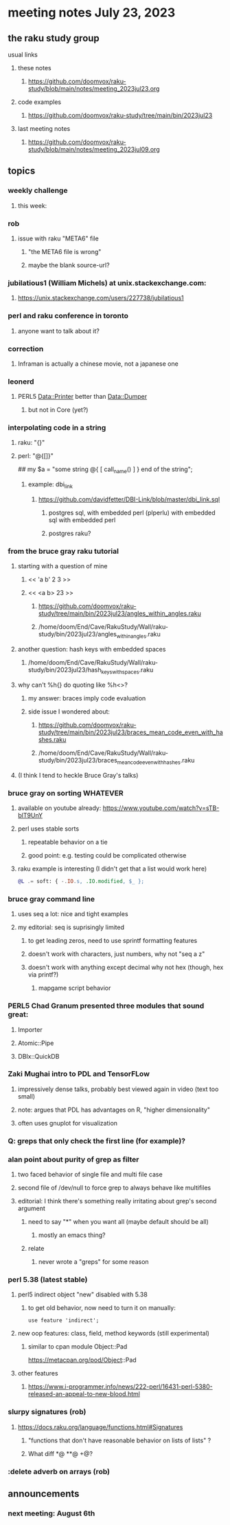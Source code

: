 * meeting notes July 23, 2023
** the raku study group
**** usual links
***** these notes
****** https://github.com/doomvox/raku-study/blob/main/notes/meeting_2023jul23.org

***** code examples
****** https://github.com/doomvox/raku-study/tree/main/bin/2023jul23

***** last meeting notes
****** https://github.com/doomvox/raku-study/blob/main/notes/meeting_2023jul09.org

** topics
*** weekly challenge
**** this week:

*** rob
**** issue with raku "META6" file
***** "the META6 file is wrong"
***** maybe the blank source-url?

*** jubilatious1 (William Michels) at unix.stackexchange.com:
***** https://unix.stackexchange.com/users/227738/jubilatious1


*** perl and raku conference in toronto
**** anyone want to talk about it?

*** correction
**** Inframan is actually a chinese movie, not a japanese one


*** leonerd
**** PERL5 Data::Printer better than Data::Dumper
***** but not in Core (yet?)

*** interpolating code in a string
**** raku: "{}"
**** perl: "@{[]}"
## my $a = "some string  @{ [ call_name() ] } end of the string";
***** example: dbi_link
****** https://github.com/davidfetter/DBI-Link/blob/master/dbi_link.sql
******* postgres sql, with embedded perl (plperlu) with embedded sql with embedded perl
******* postgres raku?

*** from the bruce gray raku tutorial
***** starting with a question of mine
****** << 'a b' 2 3 >>
****** << <a b> 23 >> 
******* https://github.com/doomvox/raku-study/tree/main/bin/2023jul23/angles_within_angles.raku
******* /home/doom/End/Cave/RakuStudy/Wall/raku-study/bin/2023jul23/angles_within_angles.raku
***** another question: hash keys with embedded spaces
****** /home/doom/End/Cave/RakuStudy/Wall/raku-study/bin/2023jul23/hash_keys_with_spaces.raku

***** why can't %h{} do quoting like %h<>?
****** my answer: braces imply code evaluation
****** side issue I wondered about:
******* https://github.com/doomvox/raku-study/tree/main/bin/2023jul23/braces_mean_code_even_with_hashes.raku
******* /home/doom/End/Cave/RakuStudy/Wall/raku-study/bin/2023jul23/braces_mean_code_even_with_hashes.raku
***** (I think I tend to heckle Bruce Gray's talks)

*** bruce gray on sorting WHATEVER
**** available on youtube already: https://www.youtube.com/watch?v=sTB-blT9UnY
**** perl uses stable sorts
***** repeatable behavior on a tie
***** good point: e.g. testing could be complicated otherwise
**** raku example is interesting (I didn't get that a list would work here)
#+BEGIN_SRC raku
@L .= soft: { -.IO.s, .IO.modified, $_ };
#+END_SRC

*** bruce gray command line 
**** uses seq a lot: nice and tight examples
**** my editorial: seq is suprisingly limited
***** to get leading zeros, need to use sprintf formatting features
***** doesn't work with characters, just numbers, why not "seq a z"
***** doesn't work with anything except decimal why not hex (though, hex via printf?)
****** mapgame script behavior


*** PERL5 Chad Granum presented three modules that sound great:
***** Importer
***** Atomic::Pipe
***** DBIx::QuickDB

*** Zaki Mughai intro to PDL and TensorFLow
**** impressively dense talks, probably best viewed again in video (text too small)
**** note: argues that PDL has advantages on R, "higher dimensionality"
**** often uses gnuplot for visualization

*** Q: greps that only check the first line (for example)?

*** alan point about purity of grep as filter
**** two faced behavior of single file and multi file case
**** second file of /dev/null to force grep to always behave like multifiles

**** editorial: I think there's something really irritating about grep's second argument
***** need to say "*" when you want all (maybe default should be all)
****** mostly an emacs thing?
***** relate
****** never wrote a "greps" for some reason




*** perl 5.38 (latest stable)
**** perl5 indirect object "new" disabled with 5.38
***** to get old behavior, now need to turn it on manually:

#+BEGIN_SRC cperl
use feature 'indirect';
#+END_SRC 

**** new oop features: class, field, method keywords (still experimental)
***** similar to cpan module Object::Pad
https://metacpan.org/pod/Object::Pad

**** other features
***** https://www.i-programmer.info/news/222-perl/16431-perl-5380-released-an-appeal-to-new-blood.html

*** slurpy signatures (rob)
**** https://docs.raku.org/language/functions.html#Signatures
***** "functions that don't have reasonable behavior on lists of lists" ?
***** What diff *@ **@ +@?

*** :delete adverb on arrays (rob)

** announcements 
*** next meeting: August 6th
